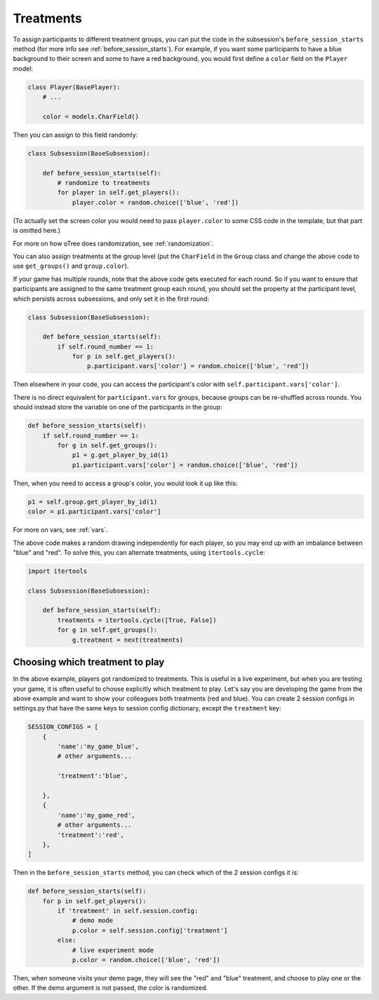 .. _treatments:

Treatments
==========

To assign participants to different treatment groups, you
can put the code in the subsession's ``before_session_starts`` method
(for more info see :ref:`before_session_starts`).
For example, if you want some participants to have a blue background to
their screen and some to have a red background, you would first define
a ``color`` field on the ``Player`` model:

.. code-block:: python

    class Player(BasePlayer):
        # ...

        color = models.CharField()


Then you can assign to this field randomly:

.. code-block:: python

    class Subsession(BaseSubsession):

        def before_session_starts(self):
            # randomize to treatments
            for player in self.get_players():
                player.color = random.choice(['blue', 'red'])

(To actually set the screen color you would need to pass
``player.color`` to some CSS code in the template, but that part is
omitted here.)

For more on how oTree does randomization, see :ref:`randomization`.

You can also assign treatments at the group level (put the ``CharField``
in the ``Group`` class and change the above code to use
``get_groups()`` and ``group.color``).

If your game has multiple rounds, note that the above code gets executed
for each round. So if you want to ensure that participants are assigned
to the same treatment group each round, you should set the property at
the participant level, which persists across subsessions, and only set
it in the first round:

.. code-block:: python

    class Subsession(BaseSubsession):

        def before_session_starts(self):
            if self.round_number == 1:
                for p in self.get_players():
                    p.participant.vars['color'] = random.choice(['blue', 'red'])

Then elsewhere in your code, you can access the participant's color with
``self.participant.vars['color']``.

There is no direct equivalent for ``participant.vars`` for groups,
because groups can be re-shuffled across rounds.
You should instead store the variable on one of the participants in the group:

.. code-block:: python

    def before_session_starts(self):
        if self.round_number == 1:
            for g in self.get_groups():
                p1 = g.get_player_by_id(1)
                p1.participant.vars['color'] = random.choice(['blue', 'red'])

Then, when you need to access a group's color, you would look it up like this:

.. code-block:: python

    p1 = self.group.get_player_by_id(1)
    color = p1.participant.vars['color']

For more on vars, see :ref:`vars`.

The above code makes a random drawing independently for each player,
so you may end up with an imbalance between "blue" and "red".
To solve this, you can alternate treatments, using ``itertools.cycle``:

.. code-block:: python

    import itertools

    class Subsession(BaseSubsession):

        def before_session_starts(self):
            treatments = itertools.cycle([True, False])
            for g in self.get_groups():
                g.treatment = next(treatments)



Choosing which treatment to play
--------------------------------

In the above example, players got randomized to treatments. This is
useful in a live experiment, but when you are testing your game, it is
often useful to choose explicitly which treatment to play. Let's say you
are developing the game from the above example and want to show your
colleagues both treatments (red and blue). You can create 2 session
configs in settings.py that have the same keys to session config dictionary,
except the ``treatment`` key:

.. code-block:: python

    SESSION_CONFIGS = [
        {
            'name':'my_game_blue',
            # other arguments...

            'treatment':'blue',

        },
        {
            'name':'my_game_red',
            # other arguments...
            'treatment':'red',
        },
    ]

Then in the ``before_session_starts`` method, you can check which of the
2 session configs it is:

.. code-block:: python

    def before_session_starts(self):
        for p in self.get_players():
            if 'treatment' in self.session.config:
                # demo mode
                p.color = self.session.config['treatment']
            else:
                # live experiment mode
                p.color = random.choice(['blue', 'red'])

Then, when someone visits your demo page, they will see the "red" and
"blue" treatment, and choose to play one or the other. If the demo
argument is not passed, the color is randomized.

